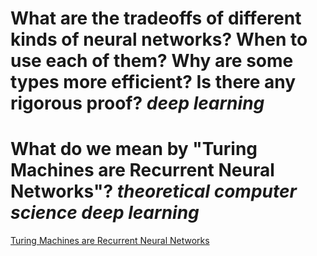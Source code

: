* What are the tradeoffs of different kinds of neural networks? When to use each of them? Why are some types more efficient? Is there any rigorous proof? [[deep learning]]
* What do we mean by "Turing Machines are Recurrent Neural Networks"? [[theoretical computer science]] [[deep learning]]
[[http://users.ics.aalto.fi/tho/stes/step96/hyotyniemi1/][Turing Machines are Recurrent Neural Networks]]